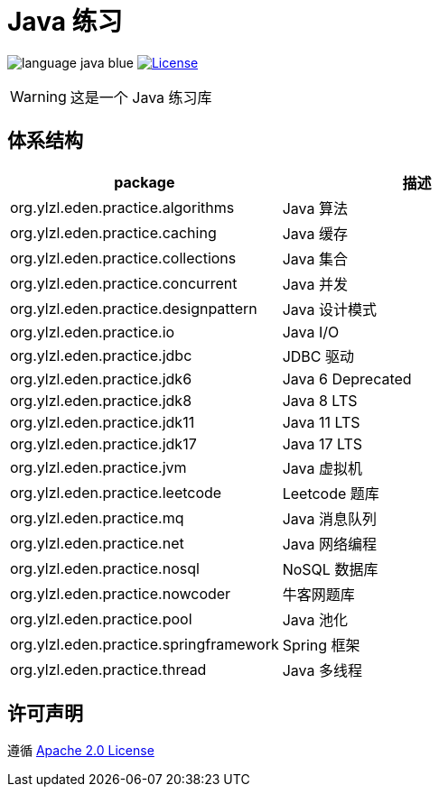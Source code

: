 # Java 练习

image:src/docs/asciidoc/language-java-blue.svg[]
image:src/docs/asciidoc/license-apache 2.0-red.svg["License",link="https://www.apache.org/licenses/LICENSE-2.0.html"]

WARNING: 这是一个 Java 练习库

== 体系结构

|===
| package | 描述

| org.ylzl.eden.practice.algorithms
| Java 算法

| org.ylzl.eden.practice.caching
| Java 缓存

| org.ylzl.eden.practice.collections
| Java 集合

| org.ylzl.eden.practice.concurrent
| Java 并发

| org.ylzl.eden.practice.designpattern
| Java 设计模式

| org.ylzl.eden.practice.io
| Java I/O

| org.ylzl.eden.practice.jdbc
| JDBC 驱动

| org.ylzl.eden.practice.jdk6
| Java 6 Deprecated

| org.ylzl.eden.practice.jdk8
| Java 8 LTS

| org.ylzl.eden.practice.jdk11
| Java 11 LTS

| org.ylzl.eden.practice.jdk17
| Java 17 LTS

| org.ylzl.eden.practice.jvm
| Java 虚拟机

| org.ylzl.eden.practice.leetcode
| Leetcode 题库

| org.ylzl.eden.practice.mq
| Java 消息队列

| org.ylzl.eden.practice.net
| Java 网络编程

| org.ylzl.eden.practice.nosql
| NoSQL 数据库

| org.ylzl.eden.practice.nowcoder
| 牛客网题库

| org.ylzl.eden.practice.pool
| Java 池化

| org.ylzl.eden.practice.springframework
| Spring 框架

| org.ylzl.eden.practice.thread
| Java 多线程
|===

== 许可声明

遵循 https://www.apache.org/licenses/LICENSE-2.0.html[Apache 2.0 License]
